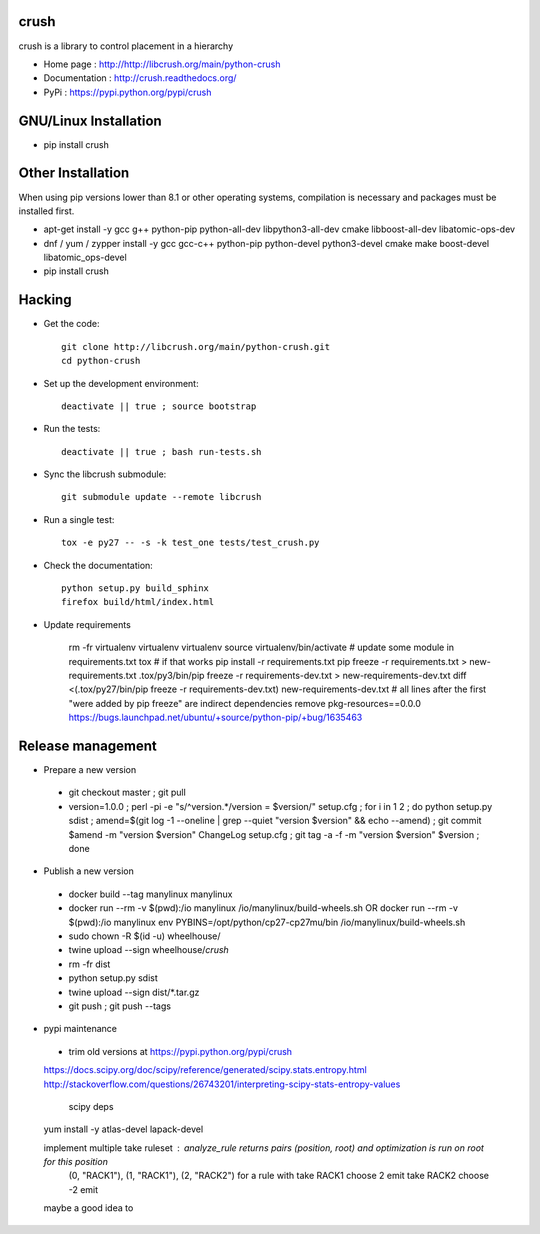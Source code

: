 crush
=====

crush is a library to control placement in a hierarchy

- Home page : http://http://libcrush.org/main/python-crush
- Documentation : http://crush.readthedocs.org/
- PyPi : https://pypi.python.org/pypi/crush

GNU/Linux Installation
======================

* pip install crush

Other Installation
==================

When using pip versions lower than 8.1 or other operating systems,
compilation is necessary and packages must be installed first.

* apt-get install -y gcc g++ python-pip python-all-dev libpython3-all-dev cmake libboost-all-dev libatomic-ops-dev
* dnf / yum / zypper install -y gcc gcc-c++ python-pip python-devel python3-devel cmake make boost-devel libatomic_ops-devel
* pip install crush

Hacking
=======

* Get the code:: 

   git clone http://libcrush.org/main/python-crush.git
   cd python-crush

* Set up the development environment::

   deactivate || true ; source bootstrap

* Run the tests::

   deactivate || true ; bash run-tests.sh

* Sync the libcrush submodule::

   git submodule update --remote libcrush

* Run a single test::

   tox -e py27 -- -s -k test_one tests/test_crush.py

* Check the documentation::

   python setup.py build_sphinx
   firefox build/html/index.html

* Update requirements

   rm -fr virtualenv
   virtualenv virtualenv
   source virtualenv/bin/activate
   # update some module in requirements.txt
   tox
   # if that works
   pip install -r requirements.txt
   pip freeze -r requirements.txt > new-requirements.txt
   .tox/py3/bin/pip freeze -r requirements-dev.txt > new-requirements-dev.txt
   diff <(.tox/py27/bin/pip freeze -r requirements-dev.txt) new-requirements-dev.txt
   # all lines after the first "were added by pip freeze" are indirect dependencies
   remove pkg-resources==0.0.0 https://bugs.launchpad.net/ubuntu/+source/python-pip/+bug/1635463

Release management
==================

* Prepare a new version

 - git checkout master ; git pull
 - version=1.0.0 ; perl -pi -e "s/^version.*/version = $version/" setup.cfg ; for i in 1 2 ; do python setup.py sdist ; amend=$(git log -1 --oneline | grep --quiet "version $version" && echo --amend) ; git commit $amend -m "version $version" ChangeLog setup.cfg ; git tag -a -f -m "version $version" $version ; done

* Publish a new version

 - docker build --tag manylinux manylinux
 - docker run --rm -v $(pwd):/io manylinux /io/manylinux/build-wheels.sh
   OR docker run --rm -v $(pwd):/io manylinux env PYBINS=/opt/python/cp27-cp27mu/bin /io/manylinux/build-wheels.sh
 - sudo chown -R $(id -u) wheelhouse/
 - twine upload --sign wheelhouse/*crush*

 - rm -fr dist
 - python setup.py sdist
 - twine upload --sign dist/\*.tar.gz

 - git push ; git push --tags

* pypi maintenance

 - trim old versions at https://pypi.python.org/pypi/crush


 https://docs.scipy.org/doc/scipy/reference/generated/scipy.stats.entropy.html
 http://stackoverflow.com/questions/26743201/interpreting-scipy-stats-entropy-values

   scipy deps
 yum install -y atlas-devel lapack-devel
 
 implement multiple take ruleset : analyze_rule returns pairs (position, root) and optimization is run on root for this position
   (0, "RACK1"), (1, "RACK1"), (2, "RACK2") for a rule with take RACK1 choose 2 emit take RACK2 choose -2 emit

 maybe a good idea to 

